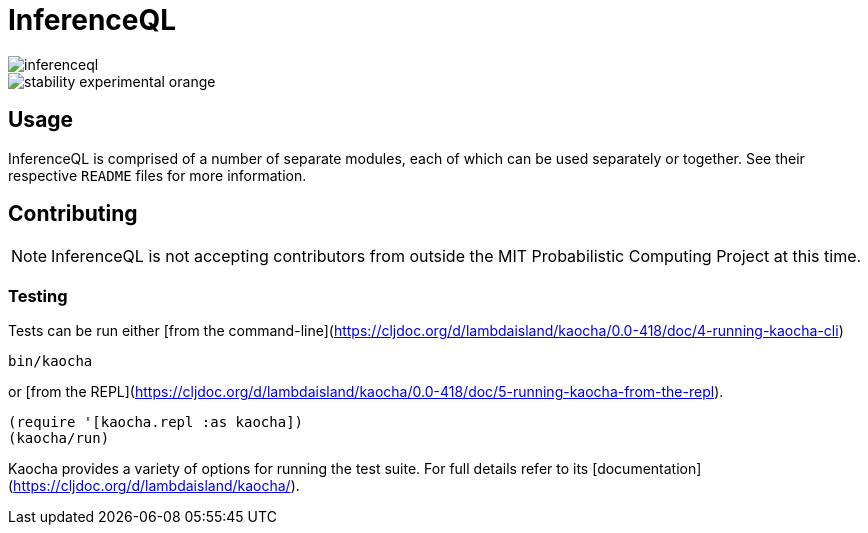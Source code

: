 = InferenceQL

ifdef::env-github[]
:tip-caption: :bulb:
:note-caption: :information_source:
:caution-caption: :warning:
:warning-caption: :warning:
endif::[]

--
image::https://circleci.com/gh/probcomp/inferenceql.svg?style=shield&circle-token=a7fdbf0f271ddb2a6a9798c3a99bdb21c68080c2[float="left"]
image::https://img.shields.io/badge/stability-experimental-orange.svg[float="left"]
--

== Usage
InferenceQL is comprised of a number of separate modules, each of which can be used separately or together. See their respective `README` files for more information.

== Contributing
NOTE: InferenceQL is not accepting contributors from outside the MIT Probabilistic Computing Project at this time.

=== Testing
Tests can be run either [from the command-line](https://cljdoc.org/d/lambdaisland/kaocha/0.0-418/doc/4-running-kaocha-cli)

[source,bash]
----
bin/kaocha
----

or [from the REPL](https://cljdoc.org/d/lambdaisland/kaocha/0.0-418/doc/5-running-kaocha-from-the-repl).

[source,clojure]
----
(require '[kaocha.repl :as kaocha])
(kaocha/run)
----

Kaocha provides a variety of options for running the test suite. For full
details refer to its [documentation](https://cljdoc.org/d/lambdaisland/kaocha/).
